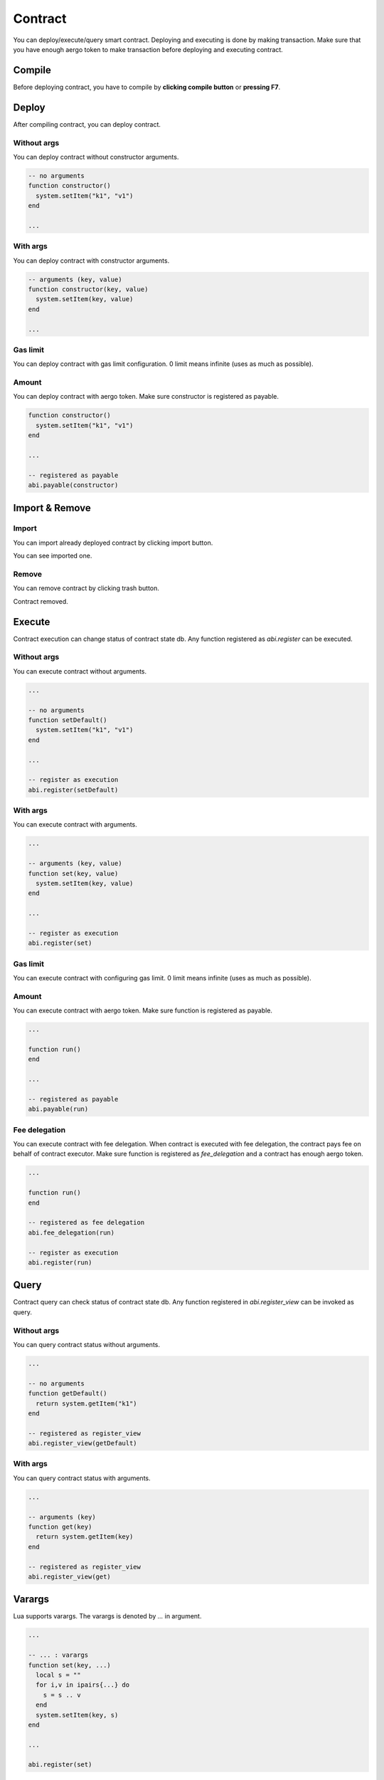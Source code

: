 Contract
========

You can deploy/execute/query smart contract. Deploying and executing is done by making transaction. Make sure that you have enough aergo token to make transaction before deploying and executing contract.

Compile
-------

Before deploying contract, you have to compile by **clicking compile button** or **pressing F7**.

.. image:: ../_static/img/compile-contract-before.png

.. image:: ../_static/img/compile-contract-after.png

Deploy
------

After compiling contract, you can deploy contract.

Without args
^^^^^^^^^^^^

You can deploy contract without constructor arguments.

.. code-block:: lua

  -- no arguments
  function constructor()
    system.setItem("k1", "v1")
  end

  ...

.. image:: ../_static/img/deploy-without-args.png

With args
^^^^^^^^^

You can deploy contract with constructor arguments.

.. code-block:: lua

  -- arguments (key, value)
  function constructor(key, value)
    system.setItem(key, value)
  end

  ...

.. image:: ../_static/img/deploy-with-args.png

Gas limit
^^^^^^^^^

You can deploy contract with gas limit configuration. 0 limit means infinite (uses as much as possible).

.. image:: ../_static/img/deploy-with-gas-limit.png

Amount
^^^^^^

You can deploy contract with aergo token. Make sure constructor is registered as payable.

.. code-block:: lua

  function constructor()
    system.setItem("k1", "v1")
  end

  ...

  -- registered as payable
  abi.payable(constructor)

.. image:: ../_static/img/deploy-with-amount.png

Import & Remove
---------------

Import
^^^^^^

You can import already deployed contract by clicking import button.

.. image:: ../_static/img/import-contract-enter.png

You can see imported one.

.. image:: ../_static/img/import-contract-result.png

Remove
^^^^^^

You can remove contract by clicking trash button.

.. image:: ../_static/img/remove-contract-before.png

Contract removed.

.. image:: ../_static/img/remove-contract-after.png

Execute
-------

Contract execution can change status of contract state db. Any function registered as `abi.register` can be executed.

Without args
^^^^^^^^^^^^

You can execute contract without arguments.

.. code-block:: lua

  ...

  -- no arguments
  function setDefault()
    system.setItem("k1", "v1")
  end

  ...

  -- register as execution
  abi.register(setDefault)

.. image:: ../_static/img/execute-without-args.png

With args
^^^^^^^^^

You can execute contract with arguments.

.. code-block:: lua

  ...

  -- arguments (key, value)
  function set(key, value)
    system.setItem(key, value)
  end

  ...

  -- register as execution
  abi.register(set)

.. image:: ../_static/img/execute-with-args.png

Gas limit
^^^^^^^^^

You can execute contract with configuring gas limit.  0 limit means infinite (uses as much as possible).

.. image:: ../_static/img/execute-with-gas-limit.png

Amount
^^^^^^

You can execute contract with aergo token. Make sure function is registered as payable.

.. code-block:: lua

  ...

  function run()
  end

  ...

  -- registered as payable
  abi.payable(run)

.. image:: ../_static/img/execute-with-amount.png

Fee delegation
^^^^^^^^^^^^^^

You can execute contract with fee delegation. When contract is executed with fee delegation, the contract pays fee on behalf of contract executor. Make sure function is registered as `fee_delegation` and a contract has enough aergo token.

.. code-block:: lua

  ...

  function run()
  end

  -- registered as fee delegation
  abi.fee_delegation(run)

  -- register as execution
  abi.register(run)

.. image:: ../_static/img/execute-with-fee-delegation.png

Query
-----

Contract query can check status of contract state db. Any function registered in `abi.register_view` can be invoked as query.

Without args
^^^^^^^^^^^^

You can query contract status without arguments.

.. code-block:: lua

  ...

  -- no arguments
  function getDefault()
    return system.getItem("k1")
  end

  -- registered as register_view
  abi.register_view(getDefault)

.. image:: ../_static/img/query-without-args.png

.. image:: ../_static/img/query-result.png

With args
^^^^^^^^^

You can query contract status with arguments.

.. code-block:: lua

  ...

  -- arguments (key)
  function get(key)
    return system.getItem(key)
  end

  -- registered as register_view
  abi.register_view(get)

.. image:: ../_static/img/query-with-args.png

.. image:: ../_static/img/query-result.png

Varargs
-------

Lua supports varargs. The varargs is denoted by `...` in argument.

.. code-block:: lua

  ...

  -- ... : varargs
  function set(key, ...)
    local s = ""
    for i,v in ipairs{...} do
      s = s .. v
    end
    system.setItem(key, s)
  end

  ...

  abi.register(set)

Add
^^^

You can add new varargs by clicking + button.

.. image:: ../_static/img/varargs-add-before.png

Argument added.

.. image:: ../_static/img/varargs-add-after.png

Remove
^^^^^^

You can remove argument by clicking - button.

.. image:: ../_static/img/varargs-remove-before.png

Argument removed.

.. image:: ../_static/img/varargs-remove-after.png

Redeploy (private mode only)
----------------------------

You can redeploy already deployed contract. This is supported in a private mode only. Make sure redeployer account is deployer of already deployed one.

To redeploy contract, select deployed contract and click deploy button.

.. image:: ../_static/img/redeploy-contract-selected.png